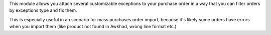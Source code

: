 This module allows you attach several customizable exceptions to your
purchase order in a way that you can filter orders by exceptions type and fix them.

This is especially useful in an scenario for mass purchases order import, because it's likely some orders have
errors when you import them (like product not found in Awkhad, wrong line
format etc.)
